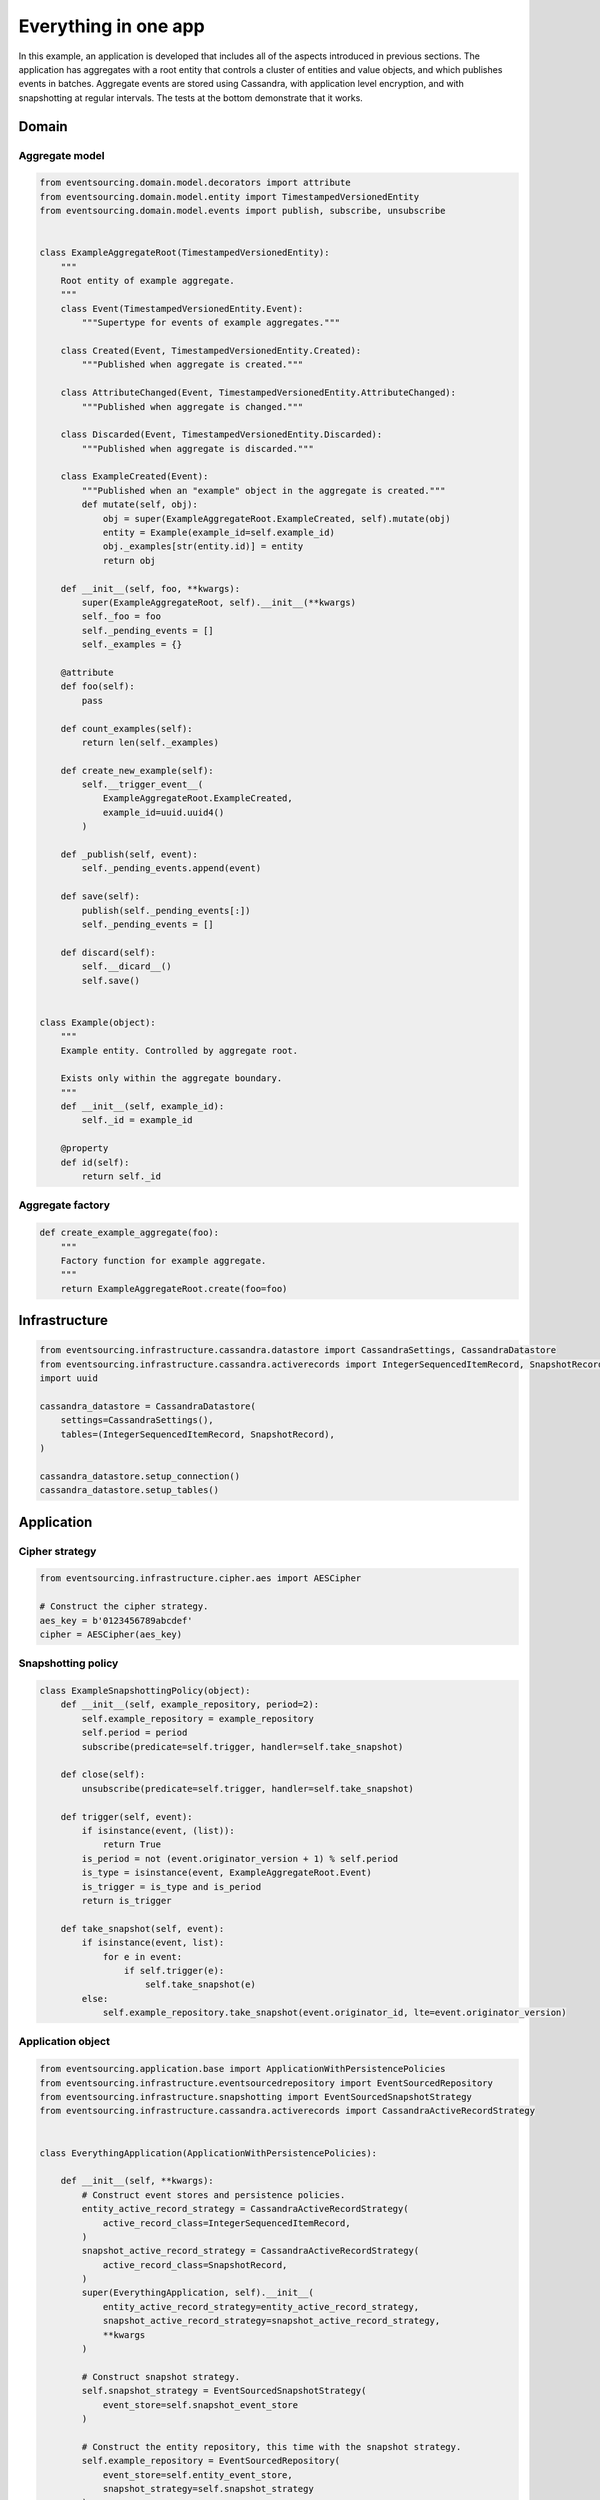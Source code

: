 =====================
Everything in one app
=====================

In this example, an application is developed that includes all of
the aspects introduced in previous sections. The application has
aggregates with a root entity that controls a cluster of entities
and value objects, and which publishes events in batches. Aggregate
events are stored using Cassandra, with application level encryption,
and with snapshotting at regular intervals. The tests at the bottom
demonstrate that it works.


Domain
======

Aggregate model
---------------

.. code:: python

    from eventsourcing.domain.model.decorators import attribute
    from eventsourcing.domain.model.entity import TimestampedVersionedEntity
    from eventsourcing.domain.model.events import publish, subscribe, unsubscribe


    class ExampleAggregateRoot(TimestampedVersionedEntity):
        """
        Root entity of example aggregate.
        """
        class Event(TimestampedVersionedEntity.Event):
            """Supertype for events of example aggregates."""

        class Created(Event, TimestampedVersionedEntity.Created):
            """Published when aggregate is created."""

        class AttributeChanged(Event, TimestampedVersionedEntity.AttributeChanged):
            """Published when aggregate is changed."""

        class Discarded(Event, TimestampedVersionedEntity.Discarded):
            """Published when aggregate is discarded."""

        class ExampleCreated(Event):
            """Published when an "example" object in the aggregate is created."""
            def mutate(self, obj):
                obj = super(ExampleAggregateRoot.ExampleCreated, self).mutate(obj)
                entity = Example(example_id=self.example_id)
                obj._examples[str(entity.id)] = entity
                return obj

        def __init__(self, foo, **kwargs):
            super(ExampleAggregateRoot, self).__init__(**kwargs)
            self._foo = foo
            self._pending_events = []
            self._examples = {}

        @attribute
        def foo(self):
            pass

        def count_examples(self):
            return len(self._examples)

        def create_new_example(self):
            self.__trigger_event__(
                ExampleAggregateRoot.ExampleCreated,
                example_id=uuid.uuid4()
            )

        def _publish(self, event):
            self._pending_events.append(event)

        def save(self):
            publish(self._pending_events[:])
            self._pending_events = []

        def discard(self):
            self.__dicard__()
            self.save()


    class Example(object):
        """
        Example entity. Controlled by aggregate root.

        Exists only within the aggregate boundary.
        """
        def __init__(self, example_id):
            self._id = example_id

        @property
        def id(self):
            return self._id


Aggregate factory
-----------------

.. code:: python

    def create_example_aggregate(foo):
        """
        Factory function for example aggregate.
        """
        return ExampleAggregateRoot.create(foo=foo)



Infrastructure
==============

.. code:: python

    from eventsourcing.infrastructure.cassandra.datastore import CassandraSettings, CassandraDatastore
    from eventsourcing.infrastructure.cassandra.activerecords import IntegerSequencedItemRecord, SnapshotRecord
    import uuid

    cassandra_datastore = CassandraDatastore(
        settings=CassandraSettings(),
        tables=(IntegerSequencedItemRecord, SnapshotRecord),
    )

    cassandra_datastore.setup_connection()
    cassandra_datastore.setup_tables()


Application
===========

Cipher strategy
---------------

.. code:: python

    from eventsourcing.infrastructure.cipher.aes import AESCipher

    # Construct the cipher strategy.
    aes_key = b'0123456789abcdef'
    cipher = AESCipher(aes_key)


Snapshotting policy
-------------------

.. code:: python

    class ExampleSnapshottingPolicy(object):
        def __init__(self, example_repository, period=2):
            self.example_repository = example_repository
            self.period = period
            subscribe(predicate=self.trigger, handler=self.take_snapshot)

        def close(self):
            unsubscribe(predicate=self.trigger, handler=self.take_snapshot)

        def trigger(self, event):
            if isinstance(event, (list)):
                return True
            is_period = not (event.originator_version + 1) % self.period
            is_type = isinstance(event, ExampleAggregateRoot.Event)
            is_trigger = is_type and is_period
            return is_trigger

        def take_snapshot(self, event):
            if isinstance(event, list):
                for e in event:
                    if self.trigger(e):
                        self.take_snapshot(e)
            else:
                self.example_repository.take_snapshot(event.originator_id, lte=event.originator_version)

Application object
------------------

.. code:: python

    from eventsourcing.application.base import ApplicationWithPersistencePolicies
    from eventsourcing.infrastructure.eventsourcedrepository import EventSourcedRepository
    from eventsourcing.infrastructure.snapshotting import EventSourcedSnapshotStrategy
    from eventsourcing.infrastructure.cassandra.activerecords import CassandraActiveRecordStrategy


    class EverythingApplication(ApplicationWithPersistencePolicies):

        def __init__(self, **kwargs):
            # Construct event stores and persistence policies.
            entity_active_record_strategy = CassandraActiveRecordStrategy(
                active_record_class=IntegerSequencedItemRecord,
            )
            snapshot_active_record_strategy = CassandraActiveRecordStrategy(
                active_record_class=SnapshotRecord,
            )
            super(EverythingApplication, self).__init__(
                entity_active_record_strategy=entity_active_record_strategy,
                snapshot_active_record_strategy=snapshot_active_record_strategy,
                **kwargs
            )

            # Construct snapshot strategy.
            self.snapshot_strategy = EventSourcedSnapshotStrategy(
                event_store=self.snapshot_event_store
            )

            # Construct the entity repository, this time with the snapshot strategy.
            self.example_repository = EventSourcedRepository(
                event_store=self.entity_event_store,
                snapshot_strategy=self.snapshot_strategy
            )

            # Construct the snapshotting policy.
            self.snapshotting_policy = ExampleSnapshottingPolicy(
                example_repository=self.example_repository,
            )

        def close(self):
            super(EverythingApplication, self).close()
            self.snapshotting_policy.close()


Run the code
============

.. code:: python


    from eventsourcing.exceptions import ConcurrencyError


    with EverythingApplication(cipher=cipher, always_encrypt=True) as app:

        ## Check encryption.

        secret_aggregate = create_example_aggregate(foo='secret info')
        secret_aggregate.save()

        # With encryption enabled, application state is not visible in the database.
        event_store = app.entity_event_store

        item2 = event_store.active_record_strategy.get_item(secret_aggregate.id, eq=0)
        assert 'secret info' not in item2.data

        # Events are decrypted inside the application.
        retrieved_entity = app.example_repository[secret_aggregate.id]
        assert 'secret info' in retrieved_entity.foo


        ## Check concurrency control.

        aggregate = create_example_aggregate(foo='bar1')
        aggregate.create_new_example()

        aggregate.save()

        aggregate = app.example_repository[aggregate.id]
        assert aggregate.foo == 'bar1'
        assert aggregate.count_examples() == 1




        a = app.example_repository[aggregate.id]
        b = app.example_repository[aggregate.id]


        # Change the aggregate using instance 'a'.
        a.foo = 'bar2'
        a.save()
        assert app.example_repository[aggregate.id].foo == 'bar2'

        # Because 'a' has been changed since 'b' was obtained,
        # 'b' cannot be updated unless it is firstly refreshed.
        try:
            b.foo = 'bar3'
            b.save()
            assert app.example_repository[aggregate.id].foo == 'bar3'
        except ConcurrencyError:
            pass
        else:
            raise Exception("Failed to control concurrency of 'b':".format(app.example_repository[aggregate.id]))

        # Refresh object 'b', so that 'b' has the current state of the aggregate.
        b = app.example_repository[aggregate.id]
        assert b.foo == 'bar2'

        # Changing the aggregate using instance 'b' now works because 'b' is up to date.
        b.foo = 'bar3'
        b.save()
        assert app.example_repository[aggregate.id].foo == 'bar3'

        # Now 'a' does not have the current state of the aggregate, and cannot be changed.
        try:
            a.foo = 'bar4'
            a.save()
        except ConcurrencyError:
            pass
        else:
            raise Exception("Failed to control concurrency of 'a'.")


        ## Check snapshotting.

        # Create an aggregate.
        aggregate = create_example_aggregate(foo='bar1')
        aggregate.save()

        # Check there's no snapshot, only one event so far.
        snapshot = app.snapshot_strategy.get_snapshot(aggregate.id)
        assert snapshot is None

        # Change an attribute, generates a second event.
        aggregate.foo = 'bar2'
        aggregate.save()

        # Check the snapshot.
        snapshot = app.snapshot_strategy.get_snapshot(aggregate.id)
        assert snapshot.state['_foo'] == 'bar2'

        # Check can recover aggregate using snapshot.
        assert aggregate.id in app.example_repository
        assert app.example_repository[aggregate.id].foo == 'bar2'

        # Check snapshot after five events.
        aggregate.foo = 'bar3'
        aggregate.foo = 'bar4'
        aggregate.foo = 'bar5'
        aggregate.save()
        snapshot = app.snapshot_strategy.get_snapshot(aggregate.id)
        assert snapshot.state['_foo'] == 'bar4', snapshot.state['_foo']

        # Check snapshot after seven events.
        aggregate.foo = 'bar6'
        aggregate.foo = 'bar7'
        aggregate.save()
        assert app.example_repository[aggregate.id].foo == 'bar7'
        snapshot = app.snapshot_strategy.get_snapshot(aggregate.id)
        assert snapshot.state['_foo'] == 'bar6'

        # Check snapshot state is None after discarding the aggregate on the eighth event.
        aggregate.__discard__()
        aggregate.save()
        assert aggregate.id not in app.example_repository
        snapshot = app.snapshot_strategy.get_snapshot(aggregate.id)
        assert snapshot.state is None

        try:
            app.example_repository[aggregate.id]
        except KeyError:
            pass
        else:
            raise Exception('KeyError was not raised')

        # Get historical snapshots.
        snapshot = app.snapshot_strategy.get_snapshot(aggregate.id, lte=2)
        assert snapshot.state['___version__'] == 1  # one behind
        assert snapshot.state['_foo'] == 'bar2'

        snapshot = app.snapshot_strategy.get_snapshot(aggregate.id, lte=3)
        assert snapshot.state['___version__'] == 3
        assert snapshot.state['_foo'] == 'bar4'

        # Get historical entities.
        aggregate = app.example_repository.get_entity(aggregate.id, at=0)
        assert aggregate.__version__ == 0
        assert aggregate.foo == 'bar1', aggregate.foo

        aggregate = app.example_repository.get_entity(aggregate.id, at=1)
        assert aggregate.__version__ == 1
        assert aggregate.foo == 'bar2', aggregate.foo

        aggregate = app.example_repository.get_entity(aggregate.id, at=2)
        assert aggregate.__version__ == 2
        assert aggregate.foo == 'bar3', aggregate.foo

        aggregate = app.example_repository.get_entity(aggregate.id, at=3)
        assert aggregate.__version__ == 3
        assert aggregate.foo == 'bar4', aggregate.foo

